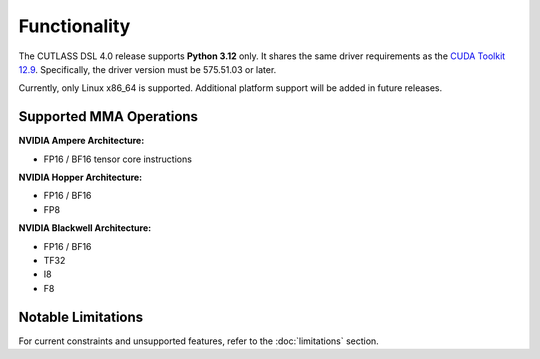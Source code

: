 .. _functionality:

Functionality
====================

The CUTLASS DSL 4.0 release supports **Python 3.12** only.  It shares the same driver requirements 
as the `CUDA Toolkit 12.9 <https://docs.nvidia.com/cuda/cuda-toolkit-release-notes/index.html>`__.
Specifically, the driver version must be 575.51.03 or later.

Currently, only Linux x86_64 is supported. Additional platform support will be added in future releases.

Supported MMA Operations
---------------------------------

**NVIDIA Ampere Architecture:**

- FP16 / BF16 tensor core instructions

**NVIDIA Hopper Architecture:**

- FP16 / BF16
- FP8

**NVIDIA Blackwell Architecture:**

- FP16 / BF16
- TF32
- I8
- F8

Notable Limitations
------------------------------

For current constraints and unsupported features, refer to the :doc:`limitations` section.
